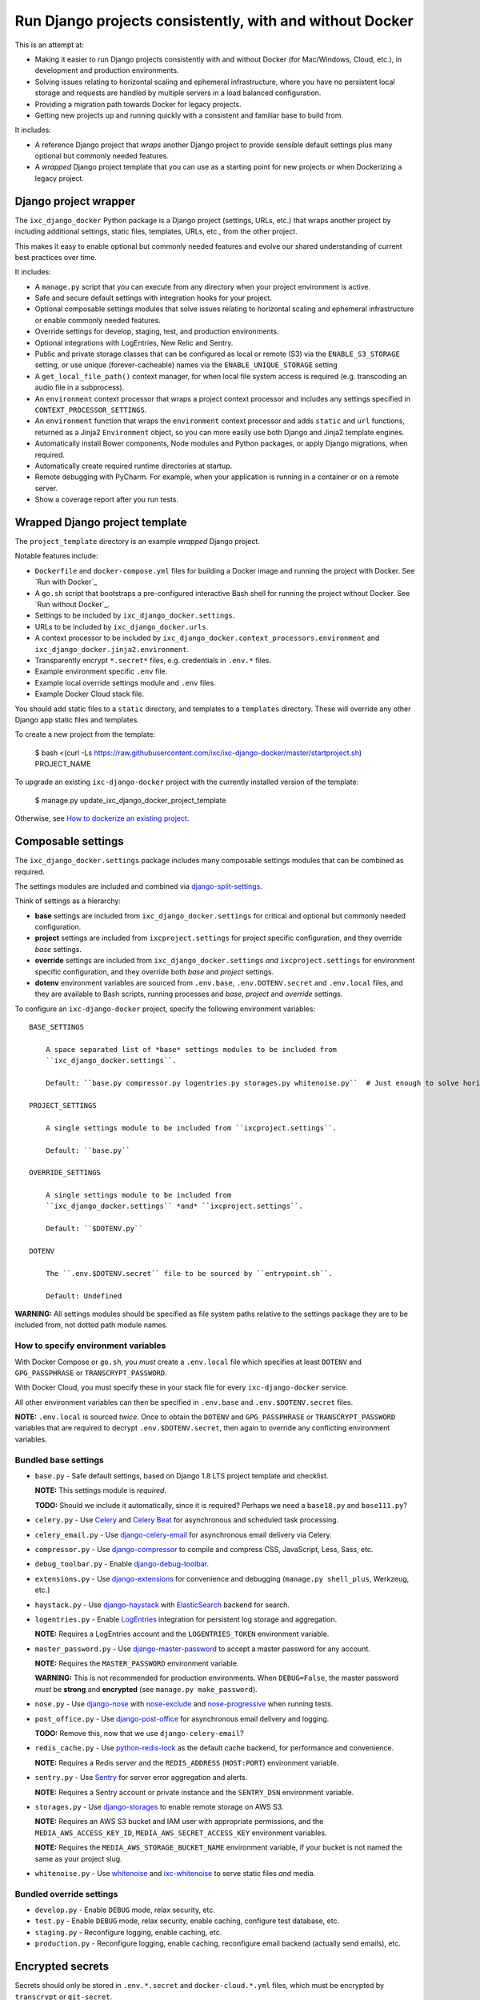 =========================================================
Run Django projects consistently, with and without Docker
=========================================================

This is an attempt at:

* Making it easier to run Django projects consistently with and without Docker
  (for Mac/Windows, Cloud, etc.), in development and production environments.

* Solving issues relating to horizontal scaling and ephemeral infrastructure,
  where you have no persistent local storage and requests are handled by
  multiple servers in a load balanced configuration.

* Providing a migration path towards Docker for legacy projects.

* Getting new projects up and running quickly with a consistent and familiar
  base to build from.

It includes:

* A reference Django project that *wraps* another Django project to provide
  sensible default settings plus many optional but commonly needed features.

* A *wrapped* Django project template that you can use as a starting point for
  new projects or when Dockerizing a legacy project.


Django project wrapper
======================

The ``ixc_django_docker`` Python package is a Django project (settings, URLs,
etc.) that wraps another project by including additional settings, static files,
templates, URLs, etc., from the other project.

This makes it easy to enable optional but commonly needed features and evolve
our shared understanding of current best practices over time.

It includes:

* A ``manage.py`` script that you can execute from any directory when your
  project environment is active.

* Safe and secure default settings with integration hooks for your project.

* Optional composable settings modules that solve issues relating to horizontal
  scaling and ephemeral infrastructure or enable commonly needed features.

* Override settings for develop, staging, test, and production environments.

* Optional integrations with LogEntries, New Relic and Sentry.

* Public and private storage classes that can be configured as local or remote
  (S3) via the ``ENABLE_S3_STORAGE`` setting, or use unique (forever-cacheable)
  names via the ``ENABLE_UNIQUE_STORAGE`` setting

* A ``get_local_file_path()`` context manager, for when local file system access
  is required (e.g. transcoding an audio file in a subprocess).

* An ``environment`` context processor that wraps a project context processor
  and includes any settings specified in ``CONTEXT_PROCESSOR_SETTINGS``.

* An ``environment`` function that wraps the ``environment`` context processor
  and adds ``static`` and ``url`` functions, returned as a Jinja2
  ``Environment`` object, so you can more easily use both Django and Jinja2
  template engines.

* Automatically install Bower components, Node modules and Python packages, or
  apply Django migrations, when required.

* Automatically create required runtime directories at startup.

* Remote debugging with PyCharm. For example, when your application is running
  in a container or on a remote server.

* Show a coverage report after you run tests.


Wrapped Django project template
===============================

The ``project_template`` directory is an example *wrapped* Django project.

Notable features include:

* ``Dockerfile`` and ``docker-compose.yml`` files for building a Docker image
  and running the project with Docker. See `Run with Docker`_

* A ``go.sh`` script that bootstraps a pre-configured interactive Bash shell for
  running the project without Docker. See `Run without Docker`_.

* Settings to be included by ``ixc_django_docker.settings``.

* URLs to be included by ``ixc_django_docker.urls``.

* A context processor to be included by
  ``ixc_django_docker.context_processors.environment`` and
  ``ixc_django_docker.jinja2.environment``.

* Transparently encrypt ``*.secret*`` files, e.g. credentials in ``.env.*``
  files.

* Example environment specific ``.env`` file.

* Example local override settings module and ``.env`` files.

* Example Docker Cloud stack file.

You should add static files to a ``static`` directory, and templates to a
``templates`` directory. These will override any other Django app static files
and templates.

To create a new project from the template:

    $ bash <(curl -Ls https://raw.githubusercontent.com/ixc/ixc-django-docker/master/startproject.sh) PROJECT_NAME

To upgrade an existing ``ixc-django-docker`` project with the currently
installed version of the template:

    $ manage.py update_ixc_django_docker_project_template

Otherwise, see `How to dockerize an existing project`_.


Composable settings
===================

The ``ixc_django_docker.settings`` package includes many composable settings
modules that can be combined as required.

The settings modules are included and combined via
`django-split-settings <https://github.com/sobolevn/django-split-settings>`_.

Think of settings as a hierarchy:

* **base** settings are included from ``ixc_django_docker.settings`` for
  critical and optional but commonly needed configuration.

* **project** settings are included from ``ixcproject.settings`` for project
  specific configuration, and they override *base* settings.

* **override** settings are included from ``ixc_django_docker.settings`` *and*
  ``ixcproject.settings`` for environment specific configuration, and they
  override both *base* and *project* settings.

* **dotenv** environment variables are sourced from ``.env.base``,
  ``.env.DOTENV.secret`` and ``.env.local`` files, and they are available to
  Bash scripts, running processes and *base*, *project* and *override* settings.

To configure an ``ixc-django-docker`` project, specify the following environment
variables::

    BASE_SETTINGS

        A space separated list of *base* settings modules to be included from
        ``ixc_django_docker.settings``.

        Default: ``base.py compressor.py logentries.py storages.py whitenoise.py``  # Just enough to solve horizontal scaling and ephemeral infrastructure issues

    PROJECT_SETTINGS

        A single settings module to be included from ``ixcproject.settings``.

        Default: ``base.py``

    OVERRIDE_SETTINGS

        A single settings module to be included from
        ``ixc_django_docker.settings`` *and* ``ixcproject.settings``.

        Default: ``$DOTENV.py``

    DOTENV

        The ``.env.$DOTENV.secret`` file to be sourced by ``entrypoint.sh``.

        Default: Undefined

**WARNING:** All settings modules should be specified as file system paths
relative to the settings package they are to be included from, not dotted path
module names.


How to specify environment variables
------------------------------------

With Docker Compose or ``go.sh``, you *must* create a ``.env.local`` file which
specifies at least ``DOTENV`` and ``GPG_PASSPHRASE`` or ``TRANSCRYPT_PASSWORD``.

With Docker Cloud, you must specify these in your stack file for every
``ixc-django-docker`` service.

All other environment variables can then be specified in ``.env.base`` and
``.env.$DOTENV.secret`` files.

**NOTE:** ``.env.local`` is sourced *twice*. Once to obtain the ``DOTENV`` and
``GPG_PASSPHRASE`` or ``TRANSCRYPT_PASSWORD`` variables that are required to
decrypt ``.env.$DOTENV.secret``, then again to override any conflicting
environment variables.


Bundled base settings
---------------------

* ``base.py`` - Safe default settings, based on Django 1.8 LTS project template
  and checklist.

  **NOTE:** This settings module is *required*.

  **TODO:** Should we include it automatically, since it is required? Perhaps we
  need a ``base18.py`` and ``base111.py``?

* ``celery.py`` - Use `Celery <http://docs.celeryproject.org/en/latest/index.html>`_
  and `Celery Beat <http://docs.celeryproject.org/en/latest/userguide/periodic-tasks.html>`_
  for asynchronous and scheduled task processing.

* ``celery_email.py`` - Use `django-celery-email <https://github.com/pmclanahan/django-celery-email>`_
  for asynchronous email delivery via Celery.

* ``compressor.py`` - Use `django-compressor <https://github.com/django-compressor/django-compressor>`_
  to compile and compress CSS, JavaScript, Less, Sass, etc.

* ``debug_toolbar.py`` - Enable `django-debug-toolbar <https://github.com/jazzband/django-debug-toolbar>`_.

* ``extensions.py`` - Use `django-extensions <https://django-extensions.readthedocs.io/en/latest/>`_
  for convenience and debugging (``manage.py shell_plus``, Werkzeug, etc.)

* ``haystack.py`` - Use `django-haystack <https://github.com/django-haystack/django-haystack>`_
  with `ElasticSearch <https://www.elastic.co/>`_ backend for search.

* ``logentries.py`` - Enable `LogEntries <https://logentries.com/>`_ integration
  for persistent log storage and aggregation.

  **NOTE:** Requires a LogEntries account and the ``LOGENTRIES_TOKEN``
  environment variable.

* ``master_password.py`` - Use `django-master-password <https://github.com/ixc/django-master-password>`_
  to accept a master password for any account.

  **NOTE:** Requires the ``MASTER_PASSWORD`` environment variable.

  **WARNING:** This is not recommended for production environments. When
  ``DEBUG=False``, the master password *must* be **strong** and **encrypted**
  (see ``manage.py make_password``).

* ``nose.py`` - Use `django-nose <https://github.com/django-nose/django-nose>`_
  with `nose-exclude <https://github.com/kgrandis/nose-exclude>`_ and
  `nose-progressive <https://github.com/erikrose/nose-progressive>`_ when
  running tests.

* ``post_office.py`` - Use `django-post-office
  <https://github.com/ui/django-post_office>`_ for asynchronous email delivery
  and logging.

  **TODO:** Remove this, now that we use ``django-celery-email``?

* ``redis_cache.py`` - Use `python-redis-lock <https://github.com/ionelmc/python-redis-lock>`_
  as the default cache backend, for performance and convenience.

  **NOTE:** Requires a Redis server and the ``REDIS_ADDRESS`` (``HOST:PORT``)
  environment variable.

* ``sentry.py`` - Use `Sentry <https://sentry.io/>`_ for server error
  aggregation and alerts.

  **NOTE:** Requires a Sentry account or private instance and the ``SENTRY_DSN``
  environment variable.

* ``storages.py`` - Use `django-storages <https://github.com/jschneier/django-storages>`_
  to enable remote storage on AWS S3.

  **NOTE:** Requires an AWS S3 bucket and IAM user with appropriate permissions,
  and the ``MEDIA_AWS_ACCESS_KEY_ID``, ``MEDIA_AWS_SECRET_ACCESS_KEY``
  environment variables.

  **NOTE:** Requires the ``MEDIA_AWS_STORAGE_BUCKET_NAME`` environment variable,
  if your bucket is not named the same as your project slug.

* ``whitenoise.py`` - Use `whitenoise <https://github.com/evansd/whitenoise>`_
  and `ixc-whitenoise <https://github.com/ixc/ixc-whitenoise>`_ to serve static
  files *and* media.


Bundled override settings
-------------------------

* ``develop.py`` - Enable ``DEBUG`` mode, relax security, etc.

* ``test.py`` - Enable ``DEBUG`` mode, relax security, enable caching, configure
  test database, etc.

* ``staging.py`` - Reconfigure logging, enable caching, etc.

* ``production.py`` - Reconfigure logging, enable caching, reconfigure email
  backend (actually send emails), etc.


Encrypted secrets
=================

Secrets should only be stored in ``.env.*.secret`` and ``docker-cloud.*.yml``
files, which must be encrypted by ``transcrypt`` or ``git-secret``.


Transcrypt (recommended)
------------------------

To enable, set the ``TRANSCRYPT_PASSWORD`` environment variable in
``.env.local`` and ``docker-cloud.*.yml`` files.

* Much simpler than ``git-secret`` in concept and implementation. Bash and
  OpenSSH are the only requirements.

* Needs only one password (no personal or other keys) to decrypt.

* Automated encryption and decryption via git attribute filters.

**WARNING:** Committing changes with a git client that does not support git
attribute filters makes it easy to accidentally commit unencrypted secrets.


Git-Secret (not recommended)
----------------------------

To enable, set the ``GPG_PASSPHRASE`` environment variable in ``.env.local`` and
``docker-cloud.*.yml`` files.

* Uses GPG for encryption, which can be painful, especially when running via
  ``go.sh``, as there are several version compatibility issues.

* Security model allows individual developers to have access granted or revoked
  by their personal keys. However, in an attempt to keep things simple, we
  ignore this feature and commit a single key directly to the repository,
  protected by a strong random passphrase.

* Stores encrypted files with a ``.secret`` file extension, and ignores the
  unencrypted version to ensure unencrypted secrets are never committed.

* Manual process to encrypt and decrypt files. Difficult to diff and stage
  individual hunks.

**TODO:** Remove this, if we don't recommend it?


LogEntries
==========

Docker containers are often run on ephemeral infrastructure with no persistent
storage for logs. You can send and aggregate container stdout, Python logs, and
file based logs to LogEntries in realtime.

1. Create a new log set named `{PROJECT_NAME}.{DOTENV}`.

2. Create manual (token TCP) logs named `docker-logentries`, `docker-logspout`
   and `python` in that log set.

3. Replace `{DOCKER_LOGENTRIES_TOKEN}` and `{DOCKER_LOGSPOUT_TOKEN}` in your
   compose or stack file, and `{PYTHON_TOKEN}` in your dotenv file, with the
   tokens created above.

4. Copy your account key to `LOGENTRIES_ACCOUNT_KEY` in your dotenv file. See:
   https://docs.logentries.com/v1.0/docs/accountkey/

5. Add `logentries.py` to `BASE_SETTINGS` in your `.env.base` file.


Common horizontal scaling and ephemeral infrastructure issues and solutions
===========================================================================

These are the critical issues that can arise when running a Django project with
Docker on ephemeral infrastructure, that ``ixc-django-docker`` aims to solve:

* Compress CSS, JavaScript, Less, Sass, etc. offline, so each container in a
  multi-node configuration has immediate access to all compressed assets.

  In-request compression does not work in a multi-node configuration, because
  the container doing the compression may not be the one that receives the
  request for compressed assets.

* Use host names instead of ``localhost`` for services, e.g. ElasticSearch,
  PostgreSQL, Redis, etc.

* Use a service like `LogEntries <https://logentries.com>`__ to avoid data loss
  when ephemeral nodes are terminated. As a bonus, aggregators make log analysis
  much easier.

* Disable anything in the base settings module that triggers a connection
  attempt to a remote service, which will not be available when building Docker
  images.

  For example, ``manage.py compress`` will attempt to connect to the configured
  cache backend.

* Use AWS S3 remote storage for uploaded media. Containers run on ephemeral
  nodes that may disappear at any time. In a multi-node configuration, all nodes
  need access to media.

* Use ``whitenoise`` to efficiently serve compressed and uniquely named static
  files and media that can be cached forever.

* Secret management. You don't want to store unencrypted secrets in a Docker
  image or Git repository.

**TODO:** Use a CDN (e.g. Cloudfront) in front of ``whitenoise``.

**TODO:** Move this section to the top of this document?


How to run with Docker
======================

Running a project with Docker environment will run in an environment that is
almost identical to production, with no need to manage service dependencies.

The main drawback is that it can be significantly slower on macOS due to
performance issues with ``osxfs`` shared volumes. See:
https://forums.docker.com/t/file-access-in-mounted-volumes-extremely-slow-cpu-bound/8076/1

Run an interactive shell::

    $ docker-compose run --rm --service-ports bash

Start all services::

    $ docker-compose up -d haproxy

View logs for all services::

    $ docker-compose logs -f

Stop all services::

    $ docker-compose stop


How to run without Docker
=========================

Running a project via ``go.sh`` configures an interactive shell in such a way
that all our shell scripts and project configuration still works as it would
under Docker.

A project run this way will generally perform much quicker than with Docker, but
you will need to manage service dependencies manually.

However, you can still run those service dependencies via Docker, and as long as
they don't use an ``osxfs`` shared volume, performance should be acceptable.

Start services::

    $ docker-compose up -d elasticsearch postgres redis

Or:

    $ brew services start elasticsearch
    $ brew services start postgres
    $ brew services start redis

Run an interactive shell::

    $ ./go.sh

Run individual processes::

    $ celery.sh
    $ celerybeat.sh
    $ celeryflower.sh
    $ runserver.sh

Stop services::

    $ docker-compose stop

Or:

    $ brew services stop elasticsearch
    $ brew services stop postgres
    $ brew services stop redis


System requirements when running without Docker
===============================================

* md5sum
* Nginx
* NPM
* Pipe Viewer
* PostgreSQL
* Python 2.7
* Redis
* Yarn

Optional:

* Elasticsearch 2.x (5.x is not compatible with ``django-haystack``)
* Git-Secret (not recommended)
* Transcrypt


macOS
-----

Install Xcode command line tools::

    $ xcode-select --install

Install `Homebrew <http://brew.sh/>`__::

    $ /usr/bin/ruby -e "$(curl -fsSL https://raw.githubusercontent.com/Homebrew/install/master/install)"

Install `Postgres.app <http://postgresapp.com/>`__.

Install required system packages::

    $ brew install md5sha1sum nginx npm pv python redis yarn

Start Redis::

    $ brew services start redis

Install optional system packages::

    $ brew install elasticsearch@2.4
    $ brew link elasticsearch@2.4 --force
    $ brew install git-secret
    $ brew install transcrypt

Start Elasticsearch::

    $ brew services start elasticsearch


How to run a remote debug server with `pydevd` (e.g. PyCharm)
=============================================================

* Add a `Python Remote Debug` run configuration to PyCharm with the following
  options:

  * Name: `pydevd`
  * Local host name: `localhost`
  * Port: `5678`

* Select the `pydevd` configuration and click the `Debug` icon (`^D`) to start
  the debug server.

* Run the project from your terminal via Docker or `go.sh`.

* Execute your command with remote debugging enabled:

    $ pydevd.sh runserver.sh

You can reconfigure the default host and port for the remote debug server with
the follow environment variables:

    PYDEVD_HOST=localhost
    PYDEVD_PORT=5678

**NOTE:** When running via Docker you will need to specify your LAN IP address
as `PYENVD_HOST` to establish a connection from the container to PyCharm.


How to dockerize an existing project
====================================

* Rename ``requirements.txt`` to ``requirements.in``.

* Add to, or update all files in, your project directory with changes from the
  corresponding files in the ``project_template`` directory.

* Install ``pip-tools``::

    $ pip install pip-tools

* Run ``pip-compile -v``, resolving any conflicts that may arise.

* Make ``go.sh`` executable::

    $ chmod 755 go.sh

* Delete ``manage.py`` from your project. This is now installed into your
  virtualenv bin directory by ``ixc-django-docker``.

* Add a production database dump named ``initial_data.sql`` to your project
  directory.

  This allows us to avoid running migrations from scratch, which often does not
  work with older projects, and saves us time even when migrations do work.

* Use the AWS CLI to sync the production media directory to a new S3 bucket:

    $ pip install awscli
    $ AWS_ACCESS_KEY_ID='' AWS_SECRET_ACCESS_KEY='' AWS_DEFAULT_REGION='us-west-2' aws s3 sync {path/to/media} s3://{bucket-name}/media/ > aws-s3-sync.log 2>&1 & tail -f aws-s3-sync.log

* Update project settings. See [About settings modules], above.

* Add `.env.{FOO}` and `docker-cloud.{FOO}.yml` for each environment. These may
  contain secrets, and must not be committed to the repository unencrypted. See
  [About secrets], above.
